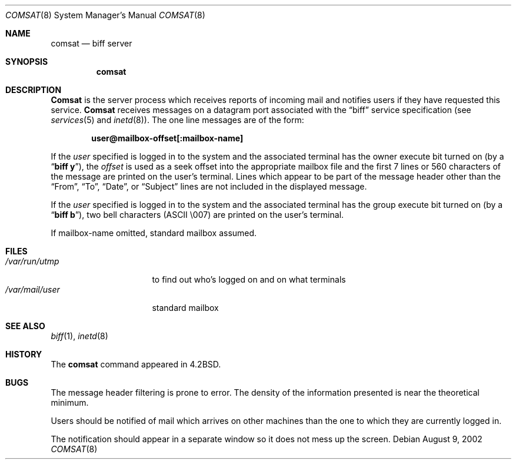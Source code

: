 .\" Copyright (c) 1983, 1991, 1993
.\"	The Regents of the University of California.  All rights reserved.
.\"
.\" Redistribution and use in source and binary forms, with or without
.\" modification, are permitted provided that the following conditions
.\" are met:
.\" 1. Redistributions of source code must retain the above copyright
.\"    notice, this list of conditions and the following disclaimer.
.\" 2. Redistributions in binary form must reproduce the above copyright
.\"    notice, this list of conditions and the following disclaimer in the
.\"    documentation and/or other materials provided with the distribution.
.\" 3. All advertising materials mentioning features or use of this software
.\"    must display the following acknowledgement:
.\"	This product includes software developed by the University of
.\"	California, Berkeley and its contributors.
.\" 4. Neither the name of the University nor the names of its contributors
.\"    may be used to endorse or promote products derived from this software
.\"    without specific prior written permission.
.\"
.\" THIS SOFTWARE IS PROVIDED BY THE REGENTS AND CONTRIBUTORS ``AS IS'' AND
.\" ANY EXPRESS OR IMPLIED WARRANTIES, INCLUDING, BUT NOT LIMITED TO, THE
.\" IMPLIED WARRANTIES OF MERCHANTABILITY AND FITNESS FOR A PARTICULAR PURPOSE
.\" ARE DISCLAIMED.  IN NO EVENT SHALL THE REGENTS OR CONTRIBUTORS BE LIABLE
.\" FOR ANY DIRECT, INDIRECT, INCIDENTAL, SPECIAL, EXEMPLARY, OR CONSEQUENTIAL
.\" DAMAGES (INCLUDING, BUT NOT LIMITED TO, PROCUREMENT OF SUBSTITUTE GOODS
.\" OR SERVICES; LOSS OF USE, DATA, OR PROFITS; OR BUSINESS INTERRUPTION)
.\" HOWEVER CAUSED AND ON ANY THEORY OF LIABILITY, WHETHER IN CONTRACT, STRICT
.\" LIABILITY, OR TORT (INCLUDING NEGLIGENCE OR OTHERWISE) ARISING IN ANY WAY
.\" OUT OF THE USE OF THIS SOFTWARE, EVEN IF ADVISED OF THE POSSIBILITY OF
.\" SUCH DAMAGE.
.\"
.\"     @(#)comsat.8	8.1 (Berkeley) 6/4/93
.\" $FreeBSD: src/libexec/comsat/comsat.8,v 1.6.2.4 2002/08/18 17:30:53 johan Exp $
.\" $DragonFly: src/libexec/comsat/comsat.8,v 1.3 2006/02/17 19:33:31 swildner Exp $
.\"
.Dd August 9, 2002
.Dt COMSAT 8
.Os
.Sh NAME
.Nm comsat
.Nd biff server
.Sh SYNOPSIS
.Nm
.Sh DESCRIPTION
.Nm Comsat
is the server process which receives reports of incoming mail
and notifies users if they have requested this service.
.Nm Comsat
receives messages on a datagram port associated with the
.Dq biff
service
specification (see
.Xr services 5
and
.Xr inetd 8 ) .
The one line messages are of the form:
.Pp
.Dl user@mailbox-offset[:mailbox-name]
.Pp
If the
.Em user
specified is logged in to the system and the associated terminal has
the owner execute bit turned on (by a
.Dq Li biff y ) ,
the
.Em offset
is used as a seek offset into the appropriate mailbox file and
the first 7 lines or 560 characters of the message are printed
on the user's terminal.  Lines which appear to be part of
the message header other than the
.Dq From ,
.Dq \&To ,
.Dq Date ,
or
.Dq Subject
lines are not included in the displayed message.
.Pp
If the
.Em user
specified is logged in to the system and the associated terminal has
the group execute bit turned on (by a
.Dq Li biff b ) ,
two bell characters (ASCII \\007) are printed on the user's terminal.
.Pp
If mailbox-name omitted, standard mailbox assumed.
.Sh FILES
.Bl -tag -width /var/mail/user -compact
.It Pa /var/run/utmp
to find out who's logged on and on what terminals
.It Pa /var/mail/user
standard mailbox
.El
.Sh SEE ALSO
.Xr biff 1 ,
.Xr inetd 8
.Sh HISTORY
The
.Nm
command appeared in
.Bx 4.2 .
.Sh BUGS
The message header filtering is prone to error.
The density of the information presented is near the theoretical minimum.
.Pp
Users should be notified of mail which arrives on other
machines than the one to which they are currently logged in.
.Pp
The notification should appear in a separate window so it
does not mess up the screen.
